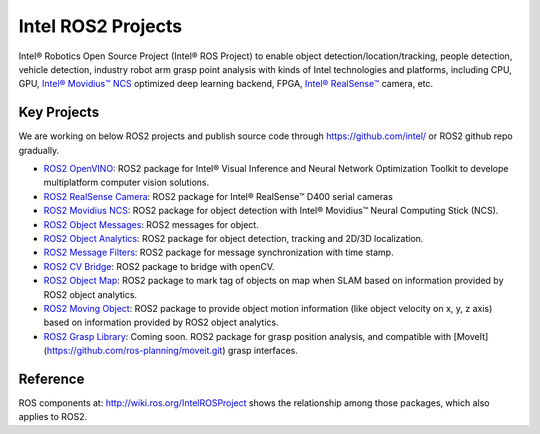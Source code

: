 
Intel ROS2 Projects
===================

Intel® Robotics Open Source Project (Intel® ROS Project) to enable object detection/location/tracking, people detection, vehicle detection, industry robot arm grasp point analysis with kinds of Intel technologies and platforms, including CPU, GPU, `Intel® Movidius™ NCS <https://developer.movidius.com/>`__ optimized deep learning backend, FPGA, `Intel® RealSense™ <http://www.intel.com/realsense>`__ camera, etc.

Key Projects
------------

We are working on below ROS2 projects and publish source code through https://github.com/intel/ or ROS2 github repo gradually.

*  `ROS2 OpenVINO <https://github.com/intel/ros2_openvino_toolkit>`__: ROS2 package for Intel® Visual Inference and Neural Network Optimization Toolkit to develope multiplatform computer vision solutions.
* `ROS2 RealSense Camera <https://github.com/intel/ros2_intel_realsense>`__\ : ROS2 package for Intel® RealSense™ D400 serial cameras
* `ROS2 Movidius NCS <https://github.com/intel/ros2_intel_movidius_ncs>`__\ : ROS2 package for object detection with Intel® Movidius™ Neural Computing Stick (NCS).
* `ROS2 Object Messages <https://github.com/intel/ros2_object_msgs>`__\ : ROS2 messages for object.
* `ROS2 Object Analytics <https://github.com/intel/ros2_object_analytics>`__\ : ROS2 package for object detection, tracking and 2D/3D localization.
* `ROS2 Message Filters <https://github.com/ros2/message_filters>`__\ : ROS2 package for message synchronization with time stamp.
* `ROS2 CV Bridge <https://github.com/ros-perception/vision_opencv/tree/ros2/cv_bridge>`__\ : ROS2 package to bridge with openCV.
* `ROS2 Object Map <https://github.com/intel/ros2_object_map>`__\ : ROS2 package to mark tag of objects on map when SLAM based on information provided by ROS2 object analytics.
* `ROS2 Moving Object <https://github.com/intel/ros2_moving_object>`__\ : ROS2 package to provide object motion information (like object velocity on x, y, z axis) based on information provided by ROS2 object analytics.
* `ROS2 Grasp Library <https://github.com/intel/ros2_grasp_library>`__: Coming soon. ROS2 package for grasp position analysis, and compatible with [MoveIt](https://github.com/ros-planning/moveit.git) grasp interfaces.

Reference
---------

ROS components at: http://wiki.ros.org/IntelROSProject shows the relationship among those packages, which also applies to ROS2.
